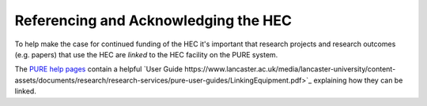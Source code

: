 Referencing and Acknowledging the HEC
=====================================

To help make the case for continued funding of
the HEC it's important that research projects and
research outcomes (e.g. papers) that use the HEC 
are *linked* to the HEC facility on the PURE system. 

The `PURE help pages <https://www.lancaster.ac.uk/research/research-services/research-information--systems/pure/guidance-documents/>`_ 
contain a helpful `User Guide https://www.lancaster.ac.uk/media/lancaster-university/content-assets/documents/research/research-services/pure-user-guides/LinkingEquipment.pdf>`_ 
explaining how they can be linked.
